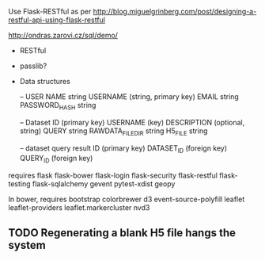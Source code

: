 Use Flask-RESTful as per http://blog.miguelgrinberg.com/post/designing-a-restful-api-using-flask-restful

http://ondras.zarovi.cz/sql/demo/

- RESTful
- passlib?

- Data structures

  -- USER
  NAME string
  USERNAME (string, primary key)
  EMAIL string
  PASSWORD_HASH string

  -- Dataset
  ID (primary key)
  USERNAME (key)
  DESCRIPTION (optional, string)
  QUERY string
  RAWDATA_FILEDIR string
  H5_FILE string

  -- dataset query result
  ID (primary key)
  DATASET_ID (foreign key)
  QUERY_ID (foreign key)
  

requires
flask
flask-bower
flask-login
flask-security
flask-restful
flask-testing
flask-sqlalchemy
gevent
pytest-xdist
geopy


In bower, requires
bootstrap
colorbrewer
d3
event-source-polyfill
leaflet
leaflet-providers
leaflet.markercluster
nvd3

** TODO Regenerating a blank H5 file hangs the system

